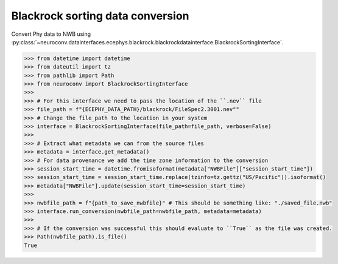 Blackrock sorting data conversion
^^^^^^^^^^^^^^^^^^^^^^^^^^^^^^^^^

Convert Phy data to NWB using :py:class:`~neuroconv.datainterfaces.ecephys.blackrock.blackrockdatainterface.BlackrockSortingInterface`.

.. code-block:: python

    >>> from datetime import datetime
    >>> from dateutil import tz
    >>> from pathlib import Path
    >>> from neuroconv import BlackrockSortingInterface
    >>>
    >>> # For this interface we need to pass the location of the ``.nev`` file
    >>> file_path = f"{ECEPHY_DATA_PATH}/blackrock/FileSpec2.3001.nev""
    >>> # Change the file_path to the location in your system
    >>> interface = BlackrockSortingInterface(file_path=file_path, verbose=False)
    >>>
    >>> # Extract what metadata we can from the source files
    >>> metadata = interface.get_metadata()
    >>> # For data provenance we add the time zone information to the conversion
    >>> session_start_time = datetime.fromisoformat(metadata["NWBFile"]["session_start_time"])
    >>> session_start_time = session_start_time.replace(tzinfo=tz.gettz("US/Pacific")).isoformat()
    >>> metadata["NWBFile"].update(session_start_time=session_start_time)
    >>>
    >>> nwbfile_path = f"{path_to_save_nwbfile}" # This should be something like: "./saved_file.nwb"
    >>> interface.run_conversion(nwbfile_path=nwbfile_path, metadata=metadata)
    >>>
    >>> # If the conversion was successful this should evaluate to ``True`` as the file was created.
    >>> Path(nwbfile_path).is_file()
    True
